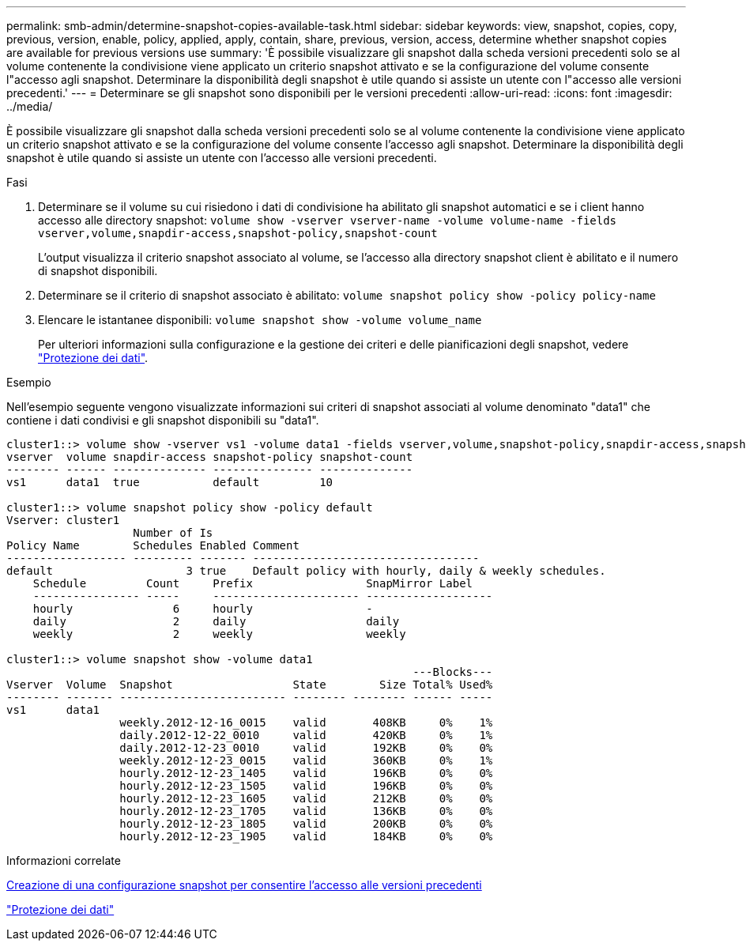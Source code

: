 ---
permalink: smb-admin/determine-snapshot-copies-available-task.html 
sidebar: sidebar 
keywords: view, snapshot, copies, copy, previous, version, enable, policy, applied, apply, contain, share, previous, version, access, determine whether snapshot copies are available for previous versions use 
summary: 'È possibile visualizzare gli snapshot dalla scheda versioni precedenti solo se al volume contenente la condivisione viene applicato un criterio snapshot attivato e se la configurazione del volume consente l"accesso agli snapshot. Determinare la disponibilità degli snapshot è utile quando si assiste un utente con l"accesso alle versioni precedenti.' 
---
= Determinare se gli snapshot sono disponibili per le versioni precedenti
:allow-uri-read: 
:icons: font
:imagesdir: ../media/


[role="lead"]
È possibile visualizzare gli snapshot dalla scheda versioni precedenti solo se al volume contenente la condivisione viene applicato un criterio snapshot attivato e se la configurazione del volume consente l'accesso agli snapshot. Determinare la disponibilità degli snapshot è utile quando si assiste un utente con l'accesso alle versioni precedenti.

.Fasi
. Determinare se il volume su cui risiedono i dati di condivisione ha abilitato gli snapshot automatici e se i client hanno accesso alle directory snapshot: `volume show -vserver vserver-name -volume volume-name -fields vserver,volume,snapdir-access,snapshot-policy,snapshot-count`
+
L'output visualizza il criterio snapshot associato al volume, se l'accesso alla directory snapshot client è abilitato e il numero di snapshot disponibili.

. Determinare se il criterio di snapshot associato è abilitato: `volume snapshot policy show -policy policy-name`
. Elencare le istantanee disponibili: `volume snapshot show -volume volume_name`
+
Per ulteriori informazioni sulla configurazione e la gestione dei criteri e delle pianificazioni degli snapshot, vedere link:../data-protection/index.html["Protezione dei dati"].



.Esempio
Nell'esempio seguente vengono visualizzate informazioni sui criteri di snapshot associati al volume denominato "data1" che contiene i dati condivisi e gli snapshot disponibili su "data1".

[listing]
----
cluster1::> volume show -vserver vs1 -volume data1 -fields vserver,volume,snapshot-policy,snapdir-access,snapshot-count
vserver  volume snapdir-access snapshot-policy snapshot-count
-------- ------ -------------- --------------- --------------
vs1      data1  true           default         10

cluster1::> volume snapshot policy show -policy default
Vserver: cluster1
                   Number of Is
Policy Name        Schedules Enabled Comment
------------------ --------- ------- ----------------------------------
default                    3 true    Default policy with hourly, daily & weekly schedules.
    Schedule         Count     Prefix                 SnapMirror Label
    ---------------- -----     ---------------------- -------------------
    hourly               6     hourly                 -
    daily                2     daily                  daily
    weekly               2     weekly                 weekly

cluster1::> volume snapshot show -volume data1
                                                             ---Blocks---
Vserver  Volume  Snapshot                  State        Size Total% Used%
-------- ------- ------------------------- -------- -------- ------ -----
vs1      data1
                 weekly.2012-12-16_0015    valid       408KB     0%    1%
                 daily.2012-12-22_0010     valid       420KB     0%    1%
                 daily.2012-12-23_0010     valid       192KB     0%    0%
                 weekly.2012-12-23_0015    valid       360KB     0%    1%
                 hourly.2012-12-23_1405    valid       196KB     0%    0%
                 hourly.2012-12-23_1505    valid       196KB     0%    0%
                 hourly.2012-12-23_1605    valid       212KB     0%    0%
                 hourly.2012-12-23_1705    valid       136KB     0%    0%
                 hourly.2012-12-23_1805    valid       200KB     0%    0%
                 hourly.2012-12-23_1905    valid       184KB     0%    0%
----
.Informazioni correlate
xref:create-snapshot-config-previous-versions-access-task.adoc[Creazione di una configurazione snapshot per consentire l'accesso alle versioni precedenti]

link:../data-protection/index.html["Protezione dei dati"]
